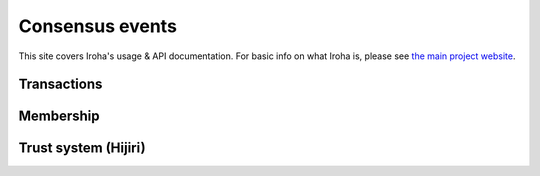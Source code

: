 .. _devGuide:

==================================
Consensus events
==================================

This site covers Iroha's usage & API documentation. For basic info on what
Iroha is, please see `the main project website <http://iroha.tech>`_.


Transactions
--------

.. code-block:: json
    {
        "signature" : "[base64 sigature]"
    }


Membership
--------

Trust system (Hijiri)
--------


